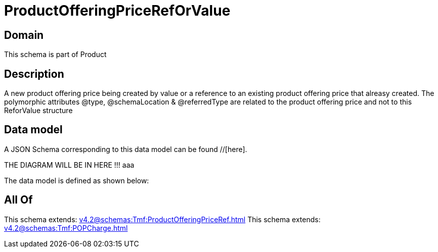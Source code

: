 = ProductOfferingPriceRefOrValue

[#domain]
== Domain

This schema is part of Product

[#description]
== Description
A new product offering price being created by value or a reference to an existing product offering price that alreasy created. The polymorphic attributes @type, @schemaLocation &amp; @referredType are related to the product offering price and not to this ReforValue structure


[#data_model]
== Data model

A JSON Schema corresponding to this data model can be found //[here].

THE DIAGRAM WILL BE IN HERE !!!
aaa

The data model is defined as shown below:


[#all_of]
== All Of

This schema extends: xref:v4.2@schemas:Tmf:ProductOfferingPriceRef.adoc[]
This schema extends: xref:v4.2@schemas:Tmf:POPCharge.adoc[]
